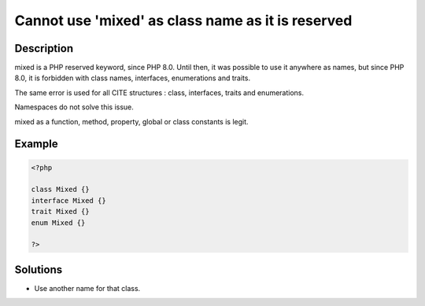 .. _cannot-use-'mixed'-as-class-name-as-it-is-reserved:

Cannot use 'mixed' as class name as it is reserved
--------------------------------------------------
 
	.. meta::
		:description:
			Cannot use 'mixed' as class name as it is reserved: mixed is a PHP reserved keyword, since PHP 8.

		:og:type: article
		:og:title: Cannot use &#039;mixed&#039; as class name as it is reserved
		:og:description: mixed is a PHP reserved keyword, since PHP 8
		:og:url: https://php-errors.readthedocs.io/en/latest/messages/cannot-use-%27mixed%27-as-class-name-as-it-is-reserved.html

Description
___________
 
mixed is a PHP reserved keyword, since PHP 8.0. Until then, it was possible to use it anywhere as names, but since PHP 8.0, it is forbidden with class names, interfaces, enumerations and traits.

The same error is used for all CITE structures : class, interfaces, traits and enumerations.

Namespaces do not solve this issue.

mixed as a function, method, property, global or class constants is legit.

Example
_______

.. code-block:: php

   <?php
   
   class Mixed {}
   interface Mixed {}
   trait Mixed {}
   enum Mixed {}
   
   ?>

Solutions
_________

+ Use another name for that class.
